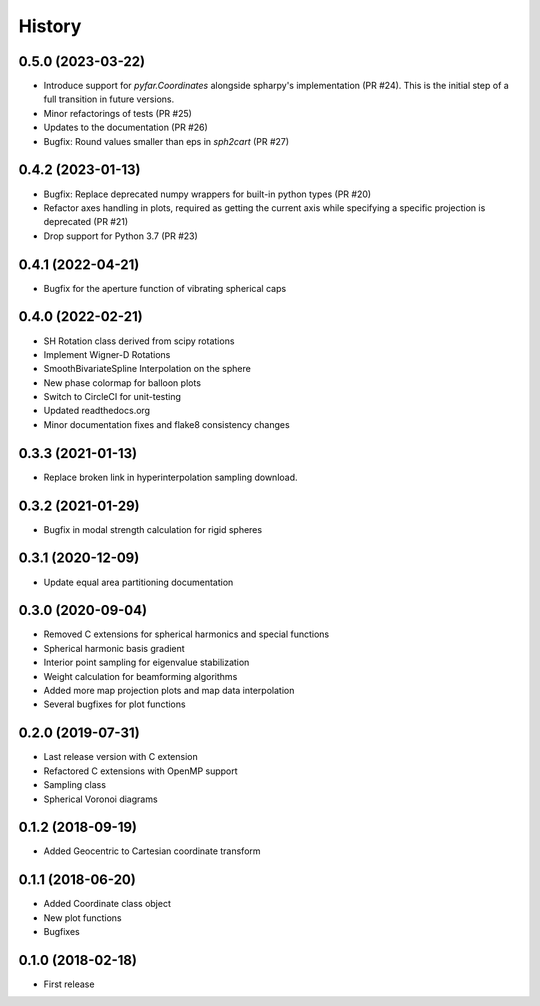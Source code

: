 =======
History
=======

0.5.0 (2023-03-22)
------------------
* Introduce support for `pyfar.Coordinates` alongside spharpy's implementation (PR #24). This is the initial step of a full transition in future versions.
* Minor refactorings of tests (PR #25)
* Updates to the documentation (PR #26)
* Bugfix: Round values smaller than eps in `sph2cart` (PR #27)

0.4.2 (2023-01-13)
------------------
* Bugfix: Replace deprecated numpy wrappers for built-in python types (PR #20)
* Refactor axes handling in plots, required as getting the current axis while specifying a specific projection is deprecated (PR #21)
* Drop support for Python 3.7 (PR #23)

0.4.1 (2022-04-21)
------------------
* Bugfix for the aperture function of vibrating spherical caps

0.4.0 (2022-02-21)
------------------
* SH Rotation class derived from scipy rotations
* Implement Wigner-D Rotations
* SmoothBivariateSpline Interpolation on the sphere
* New phase colormap for balloon plots
* Switch to CircleCI for unit-testing
* Updated readthedocs.org
* Minor documentation fixes and flake8 consistency changes

0.3.3 (2021-01-13)
------------------
* Replace broken link in hyperinterpolation sampling download.

0.3.2 (2021-01-29)
------------------
* Bugfix in modal strength calculation for rigid spheres


0.3.1 (2020-12-09)
------------------
* Update equal area partitioning documentation


0.3.0 (2020-09-04)
------------------
* Removed C extensions for spherical harmonics and special functions
* Spherical harmonic basis gradient
* Interior point sampling for eigenvalue stabilization
* Weight calculation for beamforming algorithms
* Added more map projection plots and map data interpolation
* Several bugfixes for plot functions


0.2.0 (2019-07-31)
------------------
* Last release version with C extension
* Refactored C extensions with OpenMP support
* Sampling class
* Spherical Voronoi diagrams


0.1.2 (2018-09-19)
------------------

* Added Geocentric to Cartesian coordinate transform


0.1.1 (2018-06-20)
------------------

* Added Coordinate class object
* New plot functions
* Bugfixes


0.1.0 (2018-02-18)
------------------

* First release
